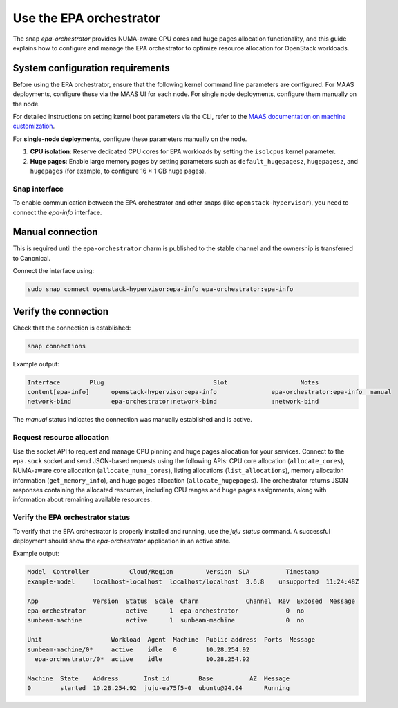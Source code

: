 Use the EPA orchestrator
========================

The snap `epa-orchestrator` provides NUMA-aware CPU cores and huge pages allocation functionality, and this guide explains how to configure and manage the EPA orchestrator to optimize resource allocation for OpenStack workloads.


System configuration requirements
~~~~~~~~~~~~~~~~~~~~~~~~~~~~~~~~~

Before using the EPA orchestrator, ensure that the following kernel command line parameters are configured. For MAAS deployments, configure these via the MAAS UI for each node. For single node deployments, configure them manually on the node.
 
For detailed instructions on setting kernel boot parameters via the CLI, refer to the
`MAAS documentation on machine customization <https://canonical.com/maas/docs/about-machine-customization#p-17465-kernel-boot-options>`_.

For **single-node deployments**, configure these parameters manually on the node.

1. **CPU isolation**: Reserve dedicated CPU cores for EPA workloads by setting the ``isolcpus`` kernel parameter.
2. **Huge pages**: Enable large memory pages by setting parameters such as ``default_hugepagesz``, ``hugepagesz``, and ``hugepages`` (for example, to configure 16 × 1 GB huge pages).


Snap interface
--------------

To enable communication between the EPA orchestrator and other snaps (like ``openstack-hypervisor``), you need to connect the `epa-info` interface.

Manual connection
~~~~~~~~~~~~~~~~~

This is required until the ``epa-orchestrator`` charm is published to the stable channel and the ownership is transferred to Canonical.

Connect the interface using:

.. code-block:: bash

   sudo snap connect openstack-hypervisor:epa-info epa-orchestrator:epa-info

Verify the connection
~~~~~~~~~~~~~~~~~~~~~

Check that the connection is established:

.. code-block:: bash

   snap connections

Example output:

.. code-block:: text

   Interface        Plug                              Slot                    Notes
   content[epa-info]      openstack-hypervisor:epa-info               epa-orchestrator:epa-info  manual
   network-bind           epa-orchestrator:network-bind               :network-bind     

The `manual` status indicates the connection was manually established and is active.

Request resource allocation
---------------------------

Use the socket API to request and manage CPU pinning and huge pages allocation for your services. Connect to the ``epa.sock`` socket and send JSON-based requests using the following APIs: CPU core allocation (``allocate_cores``), NUMA-aware core allocation (``allocate_numa_cores``), listing allocations (``list_allocations``), memory allocation information (``get_memory_info``), and huge pages allocation (``allocate_hugepages``). The orchestrator returns JSON responses containing the allocated resources, including CPU ranges and huge pages assignments, along with information about remaining available resources.

Verify the EPA orchestrator status
-----------------------------------

To verify that the EPA orchestrator is properly installed and running, use the `juju status` command. A successful deployment should show the `epa-orchestrator` application in an active state.

Example output:

.. code-block:: text

   Model  Controller           Cloud/Region         Version  SLA          Timestamp  
   example-model     localhost-localhost  localhost/localhost  3.6.8    unsupported  11:24:48Z  
   
   App               Version  Status  Scale  Charm             Channel  Rev  Exposed  Message  
   epa-orchestrator           active      1  epa-orchestrator             0  no       
   sunbeam-machine            active      1  sunbeam-machine              0  no       
   
   Unit                   Workload  Agent  Machine  Public address  Ports  Message  
   sunbeam-machine/0*     active    idle   0        10.28.254.92           
     epa-orchestrator/0*  active    idle            10.28.254.92           
   
   Machine  State    Address       Inst id        Base          AZ  Message  
   0        started  10.28.254.92  juju-ea75f5-0  ubuntu@24.04      Running